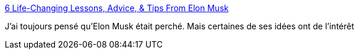 :jbake-type: post
:jbake-status: published
:jbake-title: 6 Life-Changing Lessons, Advice, & Tips From Elon Musk
:jbake-tags: motivation,méthode,ambition,_mois_mai,_année_2019
:jbake-date: 2019-05-27
:jbake-depth: ../
:jbake-uri: shaarli/1558970715000.adoc
:jbake-source: https://nicolas-delsaux.hd.free.fr/Shaarli?searchterm=https%3A%2F%2Fblog.hubspot.com%2Fsales%2Flessons-from-elon-musk&searchtags=motivation+m%C3%A9thode+ambition+_mois_mai+_ann%C3%A9e_2019
:jbake-style: shaarli

https://blog.hubspot.com/sales/lessons-from-elon-musk[6 Life-Changing Lessons, Advice, & Tips From Elon Musk]

J'ai toujours pensé qu'Elon Musk était perché. Mais certaines de ses idées ont de l'intérêt
